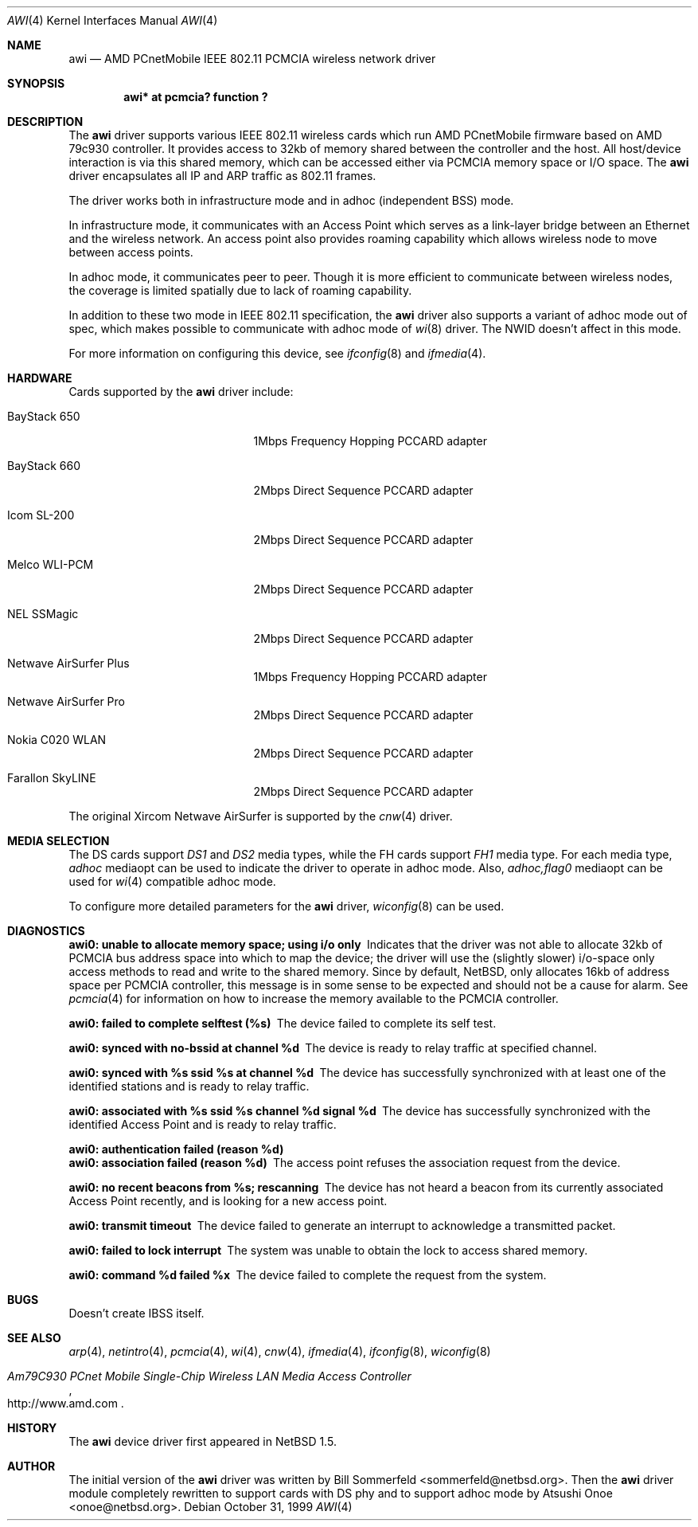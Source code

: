 .\"     $NetBSD: awi.4,v 1.7.2.1 2000/07/14 14:37:58 onoe Exp $
.\"
.Dd October 31, 1999
.Dt AWI 4 
.Os 
.Sh NAME
.Nm awi
.Nd
AMD PCnetMobile IEEE 802.11 PCMCIA wireless network driver
.Sh SYNOPSIS
.Cd "awi*     at pcmcia? function ?"
.Sh DESCRIPTION
.Pp
The
.Nm
driver supports various IEEE 802.11 wireless cards
which run AMD PCnetMobile firmware based on AMD 79c930 controller.
It provides access to 32kb of memory shared between the controller
and the host.
All host/device interaction is via this shared memory, which can be
accessed either via PCMCIA memory space or I/O space.
The
.Nm
driver encapsulates all IP and ARP traffic as 802.11 frames.
.Pp
The driver works both in infrastructure mode and in adhoc (independent
BSS) mode.
.Pp
In infrastructure mode, it communicates with an Access Point
which serves as a link-layer bridge between an Ethernet and
the wireless network.  An access point also provides roaming capability
which allows wireless node to move between access points.
.Pp
In adhoc mode, it communicates peer to peer.
Though it is more efficient to communicate between wireless nodes,
the coverage is limited spatially due to lack of roaming capability.
.Pp
In addition to these two mode in IEEE 802.11 specification, the
.Nm
driver also supports a variant of adhoc mode out of spec, which makes
possible to communicate with adhoc mode of
.Xr wi 8
driver.  The NWID doesn't affect in this mode.
.Pp
For more information on configuring this device, see
.Xr ifconfig 8
and
.Xr ifmedia 4 .
.Sh HARDWARE
Cards supported by the
.Nm
driver include:
.Pp
.Bl -tag -width BayStack_650x -offset indent
.It BayStack 650
1Mbps Frequency Hopping PCCARD adapter
.It BayStack 660
2Mbps Direct Sequence PCCARD adapter
.It Icom SL-200
2Mbps Direct Sequence PCCARD adapter
.It Melco WLI-PCM
2Mbps Direct Sequence PCCARD adapter
.It NEL SSMagic
2Mbps Direct Sequence PCCARD adapter
.It Netwave AirSurfer Plus
1Mbps Frequency Hopping PCCARD adapter
.It Netwave AirSurfer Pro
2Mbps Direct Sequence PCCARD adapter
.It Nokia C020 WLAN
2Mbps Direct Sequence PCCARD adapter
.It Farallon SkyLINE
2Mbps Direct Sequence PCCARD adapter
.El
.Pp
The original Xircom Netwave AirSurfer is supported by the 
.Xr cnw 4
driver.
.Sh MEDIA SELECTION
The DS cards support
.Em DS1
and
.Em DS2
media types, while the FH cards support
.Em FH1
media type.  For each media type,
.Em adhoc
mediaopt can be used to indicate the driver to operate in adhoc mode.
Also,
.Em adhoc,flag0
mediaopt can be used for
.Xr wi 4
compatible adhoc mode.
.Pp
To configure more detailed parameters for the
.Nm
driver,
.Xr wiconfig 8
can be used.
.Sh DIAGNOSTICS
.Bl -diag
.It "awi0: unable to allocate memory space; using i/o only"
Indicates that the driver was not able to allocate 32kb of PCMCIA bus
address space into which to map the device; the driver will use the
(slightly slower) i/o-space only access methods to read and write to
the shared memory.  Since by default, NetBSD, only allocates 16kb of
address space per PCMCIA controller, this message is in some sense to
be expected and should not be a cause for alarm.
See
.Xr pcmcia 4
for information on how to increase the memory available to the PCMCIA
controller.
.It "awi0: failed to complete selftest (%s)"
The device failed to complete its self test.
.It "awi0: synced with no-bssid at channel %d"
The device is ready to relay traffic at specified channel.
.It "awi0: synced with %s ssid %s at channel %d"
The device has successfully synchronized with at least one of the
identified stations and is ready to relay traffic.
.It "awi0: associated with %s ssid %s channel %d signal %d"
The device has successfully synchronized with the identified Access
Point and is ready to relay traffic.
.It "awi0: authentication failed (reason %d)"
.It "awi0: association failed (reason %d)"
The access point refuses the association request from the device.
.It "awi0: no recent beacons from %s; rescanning"
The device has not heard a beacon from its currently associated Access
Point recently, and is looking for a new access point.
.It "awi0: transmit timeout"
The device failed to generate an interrupt to acknowledge a
transmitted packet.
.It "awi0: failed to lock interrupt"
The system was unable to obtain the lock to access shared memory.
.It "awi0: command %d failed %x"
The device failed to complete the request from the system.
.El
.Sh BUGS
.Pp
Doesn't create IBSS itself.
.Pp
.Sh SEE ALSO
.Xr arp 4 ,
.Xr netintro 4 , 
.Xr pcmcia 4 ,
.Xr wi 4 ,
.Xr cnw 4 ,
.Xr ifmedia 4 ,
.Xr ifconfig 8 ,
.Xr wiconfig 8
.Rs
.%T Am79C930 PCnet Mobile Single-Chip Wireless LAN Media Access Controller
.%O http://www.amd.com
.Re
.Sh HISTORY
The
.Nm
device driver first appeared in
.Nx 1.5 .
.Sh AUTHOR
The initial version of the
.Nm
driver was written by
.An Bill Sommerfeld Aq sommerfeld@netbsd.org .
Then the
.Nm
driver module completely rewritten to support cards with DS phy and
to support adhoc mode by
.An Atsushi Onoe Aq onoe@netbsd.org .
